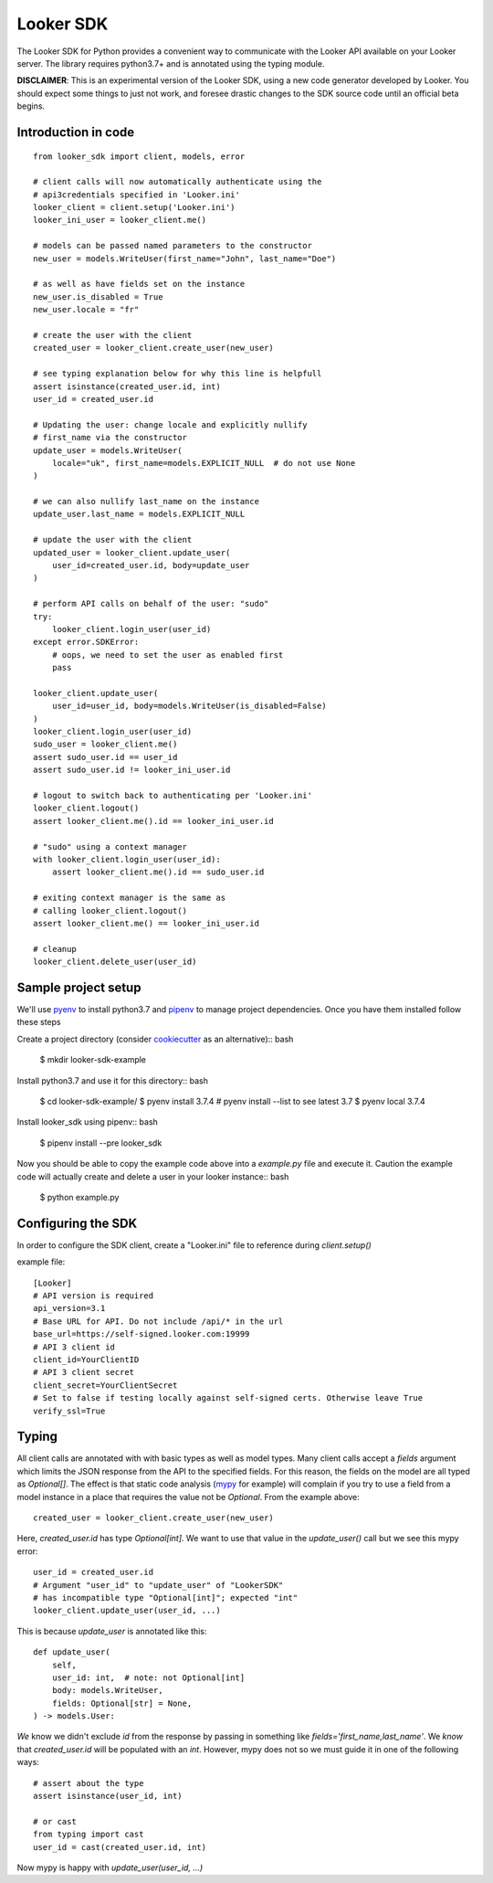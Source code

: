 .. highlight:: python

===========
Looker SDK
===========

The Looker SDK for Python provides a convenient way to communicate with the
Looker API available on your Looker server. The library requires python3.7+
and is annotated using the typing module.

**DISCLAIMER**: This is an experimental version of the Looker SDK, using
a new code generator developed by Looker. You should expect some things to
just not work, and foresee drastic changes to the SDK source code until an
official beta begins.


Introduction in code
--------------------

::

    from looker_sdk import client, models, error

    # client calls will now automatically authenticate using the
    # api3credentials specified in 'Looker.ini'
    looker_client = client.setup('Looker.ini')
    looker_ini_user = looker_client.me()

    # models can be passed named parameters to the constructor
    new_user = models.WriteUser(first_name="John", last_name="Doe")

    # as well as have fields set on the instance
    new_user.is_disabled = True
    new_user.locale = "fr"

    # create the user with the client
    created_user = looker_client.create_user(new_user)

    # see typing explanation below for why this line is helpfull
    assert isinstance(created_user.id, int)
    user_id = created_user.id

    # Updating the user: change locale and explicitly nullify
    # first_name via the constructor
    update_user = models.WriteUser(
        locale="uk", first_name=models.EXPLICIT_NULL  # do not use None
    )

    # we can also nullify last_name on the instance
    update_user.last_name = models.EXPLICIT_NULL

    # update the user with the client
    updated_user = looker_client.update_user(
        user_id=created_user.id, body=update_user
    )

    # perform API calls on behalf of the user: "sudo"
    try:
        looker_client.login_user(user_id)
    except error.SDKError:
        # oops, we need to set the user as enabled first
        pass

    looker_client.update_user(
        user_id=user_id, body=models.WriteUser(is_disabled=False)
    )
    looker_client.login_user(user_id)
    sudo_user = looker_client.me()
    assert sudo_user.id == user_id
    assert sudo_user.id != looker_ini_user.id

    # logout to switch back to authenticating per 'Looker.ini'
    looker_client.logout()
    assert looker_client.me().id == looker_ini_user.id

    # "sudo" using a context manager
    with looker_client.login_user(user_id):
        assert looker_client.me().id == sudo_user.id

    # exiting context manager is the same as
    # calling looker_client.logout()
    assert looker_client.me() == looker_ini_user.id

    # cleanup
    looker_client.delete_user(user_id)


Sample project setup
--------------------

We'll use `pyenv <https://github.com/pyenv/pyenv#installation>`_ to install
python3.7 and `pipenv <https://docs.pipenv.org/en/latest/#install-pipenv-today>`_
to manage project dependencies. Once you have them installed follow these steps

Create a project directory (consider
`cookiecutter <https://github.com/audreyr/cookiecutter-pypackage#quickstart>`_
as an alternative):: bash

    $ mkdir looker-sdk-example

Install python3.7 and use it for this directory:: bash

    $ cd looker-sdk-example/
    $ pyenv install 3.7.4  # pyenv install --list to see latest 3.7
    $ pyenv local 3.7.4


Install looker_sdk using pipenv:: bash

    $ pipenv install --pre looker_sdk

Now you should be able to copy the example code above into a `example.py` file
and execute it. Caution the example code will actually create and delete
a user in your looker instance:: bash

    $ python example.py


Configuring the SDK
-------------------

In order to configure the SDK client, create a "Looker.ini" file to reference
during `client.setup()`

example file:

::

    [Looker]
    # API version is required
    api_version=3.1
    # Base URL for API. Do not include /api/* in the url
    base_url=https://self-signed.looker.com:19999
    # API 3 client id
    client_id=YourClientID
    # API 3 client secret
    client_secret=YourClientSecret
    # Set to false if testing locally against self-signed certs. Otherwise leave True
    verify_ssl=True

Typing
------

All client calls are annotated with with basic types as well as model types.
Many client calls accept a `fields` argument which limits the JSON response
from the API to the specified fields. For this reason, the fields on the
model are all typed as `Optional[]`. The effect is that static code analysis
(`mypy <https://mypy.readthedocs.io/en/latest/>`_ for example) will complain
if you try to use a field from a model instance in a place that
requires the value not be `Optional`. From the example above::

    created_user = looker_client.create_user(new_user)

Here, `created_user.id` has type `Optional[int]`. We want to use that value
in the `update_user()` call but we see this mypy error::

    user_id = created_user.id
    # Argument "user_id" to "update_user" of "LookerSDK"
    # has incompatible type "Optional[int]"; expected "int"
    looker_client.update_user(user_id, ...)

This is because `update_user` is annotated like this::

    def update_user(
        self,
        user_id: int,  # note: not Optional[int]
        body: models.WriteUser,
        fields: Optional[str] = None,
    ) -> models.User:

*We* know we didn't exclude `id` from the response by passing in something like
`fields='first_name,last_name'`. We *know* that `created_user.id` will be
populated with an `int`. However, mypy does not so we must guide it in one
of the following ways::

    # assert about the type
    assert isinstance(user_id, int)

    # or cast
    from typing import cast
    user_id = cast(created_user.id, int)

Now mypy is happy with `update_user(user_id, ...)`
